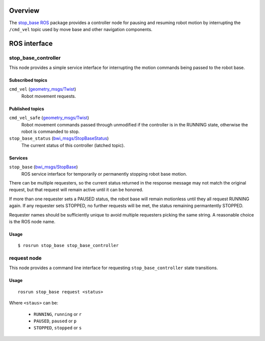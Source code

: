 Overview
========

The `stop_base`_ ROS_ package provides a controller node for pausing
and resuming robot motion by interrupting the ``/cmd_vel`` topic used
by move base and other navigation components.

ROS interface
=============

stop_base_controller
--------------------

This node provides a simple service interface for interrupting the
motion commands being passed to the robot base.

Subscribed topics
'''''''''''''''''

``cmd_vel`` (`geometry_msgs/Twist`_) 
    Robot movement requests.

Published topics
''''''''''''''''

``cmd_vel_safe`` (`geometry_msgs/Twist`_)
    Robot movement commands passed through unmodified if the
    controller is in the RUNNING state, otherwise the robot is
    commanded to stop.

``stop_base_status`` (`bwi_msgs/StopBaseStatus`_)
    The current status of this controller (latched topic).

Services
''''''''

``stop_base`` (`bwi_msgs/StopBase`_)
    ROS service interface for temporarily or permanently stopping
    robot base motion.

There can be multiple requesters, so the current status returned in
the response message may not match the original request, but that
request will remain active until it can be honored.  

If more than one requester sets a PAUSED status, the robot base will
remain motionless until they all request RUNNING again.  If any
requester sets STOPPED, no further requests will be met, the status
remaining permantently STOPPED.

Requester names should be sufficiently unique to avoid multiple
requesters picking the same string.  A reasonable choice is the ROS
node name.


Usage
'''''
::

    $ rosrun stop_base stop_base_controller


request node
------------

This node provides a command line interface for requesting
``stop_base_controller`` state transitions.

Usage
'''''

::

    rosrun stop_base request <status>

Where ``<staus>`` can be:

 * ``RUNNING``, ``running`` or ``r``
 * ``PAUSED``, ``paused`` or ``p``
 * ``STOPPED``, ``stopped`` or ``s``

.. _`bwi_msgs/StopBase`:
   http://docs.ros.org/indigo/api/bwi_msgs/html/srv/StopBase.html
.. _`bwi_msgs/StopBaseStatus`:
   http://docs.ros.org/indigo/api/bwi_msgs/html/msg/StopBaseStatus.html
.. _`geometry_msgs/Twist`:
   http://docs.ros.org/api/geometry_msgs/html/msg/Twist.html
.. _ROS: http:/ros.org
.. _`stop_base`: http://wiki.ros.org/stop_base
